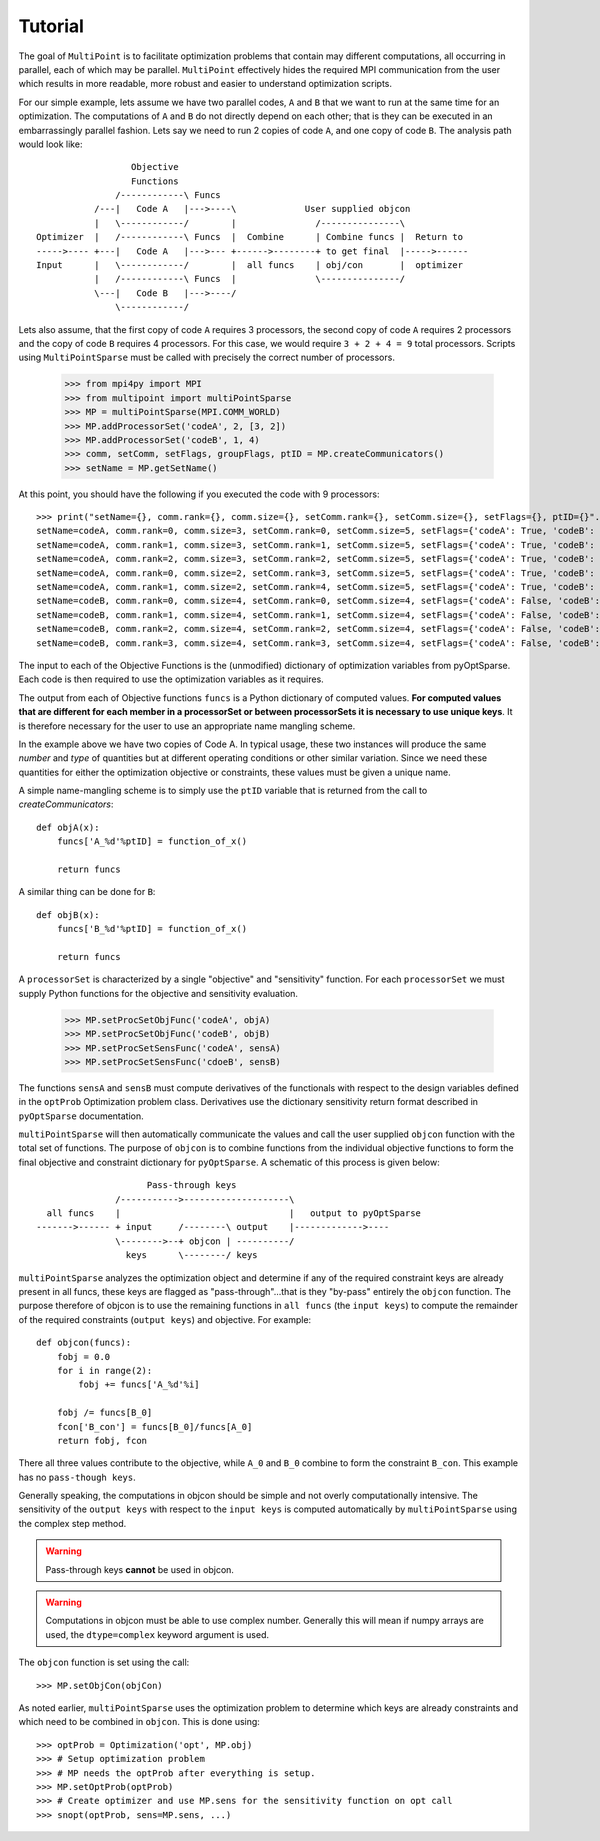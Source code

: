 .. _multipoint_tutorial:

Tutorial
========

The goal of ``MultiPoint`` is to facilitate optimization problems that
contain may different computations, all occurring in parallel, each of
which may be parallel. ``MultiPoint`` effectively hides the required
MPI communication from the user which results in more readable, more
robust and easier to understand optimization scripts.

For our simple example, lets assume we have two parallel codes, ``A``
and ``B`` that we want to run at the same time for an
optimization. The computations of ``A`` and ``B`` do not directly
depend on each other; that is they can be executed in an embarrassingly
parallel fashion.  Lets say we need to run 2 copies of code ``A``, and
one copy of code ``B``. The analysis path would look like::

                    Objective
                    Functions
                 /------------\ Funcs
             /---|   Code A   |--->----\             User supplied objcon
             |   \------------/        |               /---------------\
  Optimizer  |   /------------\ Funcs  |  Combine      | Combine funcs |  Return to
  ----->---- +---|   Code A   |--->--- +------>--------+ to get final  |----->------
  Input      |   \------------/        |  all funcs    | obj/con       |  optimizer
             |   /------------\ Funcs  |               \---------------/
             \---|   Code B   |--->----/
                 \------------/


Lets also assume, that the first copy of code ``A`` requires 3
processors, the second copy of code ``A`` requires 2 processors and
the copy of code ``B`` requires 4 processors. For this case, we would
require ``3 + 2 + 4 = 9`` total processors. Scripts using
``MultiPointSparse`` must be called with precisely the correct
number of processors.

    >>> from mpi4py import MPI
    >>> from multipoint import multiPointSparse
    >>> MP = multiPointSparse(MPI.COMM_WORLD)
    >>> MP.addProcessorSet('codeA', 2, [3, 2])
    >>> MP.addProcessorSet('codeB', 1, 4)
    >>> comm, setComm, setFlags, groupFlags, ptID = MP.createCommunicators()
    >>> setName = MP.getSetName()

At this point, you should have the following if you executed the code with 9 processors::

    >>> print("setName={}, comm.rank={}, comm.size={}, setComm.rank={}, setComm.size={}, setFlags={}, ptID={}".format(setName, comm.rank, comm.size, setComm.rank, setComm.size, setFlags, ptID))
    setName=codeA, comm.rank=0, comm.size=3, setComm.rank=0, setComm.size=5, setFlags={'codeA': True, 'codeB': False}, ptID=0
    setName=codeA, comm.rank=1, comm.size=3, setComm.rank=1, setComm.size=5, setFlags={'codeA': True, 'codeB': False}, ptID=0
    setName=codeA, comm.rank=2, comm.size=3, setComm.rank=2, setComm.size=5, setFlags={'codeA': True, 'codeB': False}, ptID=0
    setName=codeA, comm.rank=0, comm.size=2, setComm.rank=3, setComm.size=5, setFlags={'codeA': True, 'codeB': False}, ptID=1
    setName=codeA, comm.rank=1, comm.size=2, setComm.rank=4, setComm.size=5, setFlags={'codeA': True, 'codeB': False}, ptID=1
    setName=codeB, comm.rank=0, comm.size=4, setComm.rank=0, setComm.size=4, setFlags={'codeA': False, 'codeB': True}, ptID=0
    setName=codeB, comm.rank=1, comm.size=4, setComm.rank=1, setComm.size=4, setFlags={'codeA': False, 'codeB': True}, ptID=0
    setName=codeB, comm.rank=2, comm.size=4, setComm.rank=2, setComm.size=4, setFlags={'codeA': False, 'codeB': True}, ptID=0
    setName=codeB, comm.rank=3, comm.size=4, setComm.rank=3, setComm.size=4, setFlags={'codeA': False, 'codeB': True}, ptID=0


The input to each of the Objective Functions is the (unmodified) dictionary of
optimization variables from pyOptSparse. Each code is then required to
use the optimization variables as it requires.

The output from each of Objective functions ``funcs`` is a Python
dictionary of computed values. **For computed values that are
different for each member in a processorSet or between processorSets
it is necessary to use unique keys**.  It is therefore necessary for
the user to use an appropriate name mangling scheme.

In the example above we have two copies of Code A. In typical usage,
these two instances will produce the same *number* and *type* of
quantities but at different operating conditions or other similar
variation. Since we need these quantities for either the optimization
objective or constraints, these values must be given a unique name.

A simple name-mangling scheme is to simply use the ``ptID`` variable that
is returned from the call to `createCommunicators`::

    def objA(x):
        funcs['A_%d'%ptID] = function_of_x()

        return funcs

A similar thing can be done for ``B``::

    def objB(x):
        funcs['B_%d'%ptID] = function_of_x()

        return funcs

A ``processorSet`` is characterized by a single "objective" and
"sensitivity" function. For each ``processorSet`` we must supply Python
functions for the objective and sensitivity evaluation.

    >>> MP.setProcSetObjFunc('codeA', objA)
    >>> MP.setProcSetObjFunc('codeB', objB)
    >>> MP.setProcSetSensFunc('codeA', sensA)
    >>> MP.setProcSetSensFunc('cdoeB', sensB)

The functions ``sensA`` and ``sensB`` must compute derivatives of the
functionals with respect to the design variables defined in the
``optProb`` Optimization problem class. Derivatives use the dictionary
sensitivity return format described in ``pyOptSparse`` documentation.

``multiPointSparse`` will then automatically communicate the values
and call the user supplied ``objcon`` function with the total set of
functions. The purpose of ``objcon`` is to combine functions from the
individual objective functions to form the final objective and
constraint dictionary for ``pyOptSparse``. A schematic of this
process is given below::

                       Pass-through keys
                 /----------->--------------------\
    all funcs    |                                |   output to pyOptSparse
  ------->------ + input     /--------\ output    |------------->----
                 \-------->--+ objcon | ----------/
                   keys      \--------/ keys

``multiPointSparse`` analyzes the optimization object and determine if
any of the required constraint keys are already present in all funcs,
these keys are flagged as "pass-through"...that is they "by-pass"
entirely the ``objcon`` function. The purpose therefore of objcon is
to use the remaining functions in ``all funcs`` (the ``input keys``)
to compute the remainder of the required constraints (``output keys``)
and objective. For example::

    def objcon(funcs):
        fobj = 0.0
        for i in range(2):
            fobj += funcs['A_%d'%i]

        fobj /= funcs[B_0]
        fcon['B_con'] = funcs[B_0]/funcs[A_0]
        return fobj, fcon

There all three values contribute to the objective, while ``A_0`` and
``B_0`` combine to form the constraint ``B_con``. This example has no
``pass-though keys``.

Generally speaking, the computations in objcon should be simple and
not overly computationally intensive. The sensitivity of the ``output
keys`` with respect to the ``input keys`` is computed automatically by
``multiPointSparse`` using the complex step method.

.. warning::
   Pass-through keys **cannot** be used in objcon.

.. warning::
  Computations in objcon must be able to use complex
  number. Generally this will mean if numpy arrays are used, the
  ``dtype=complex`` keyword argument is used.


The ``objcon`` function is set using the call::

    >>> MP.setObjCon(objCon)

As noted earlier, ``multiPointSparse`` uses the optimization problem
to determine which keys are already constraints and which need to be
combined in ``objcon``.  This is done using::

    >>> optProb = Optimization('opt', MP.obj)
    >>> # Setup optimization problem
    >>> # MP needs the optProb after everything is setup.
    >>> MP.setOptProb(optProb)
    >>> # Create optimizer and use MP.sens for the sensitivity function on opt call
    >>> snopt(optProb, sens=MP.sens, ...)
